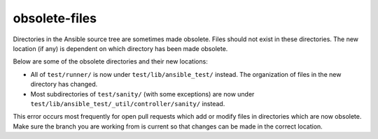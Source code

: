 obsolete-files
==============

Directories in the Ansible source tree are sometimes made obsolete.
Files should not exist in these directories.
The new location (if any) is dependent on which directory has been made obsolete.

Below are some of the obsolete directories and their new locations:

- All of ``test/runner/`` is now under ``test/lib/ansible_test/`` instead. The organization of files in the new directory has changed.
- Most subdirectories of ``test/sanity/`` (with some exceptions) are now under ``test/lib/ansible_test/_util/controller/sanity/`` instead.

This error occurs most frequently for open pull requests which add or modify files in directories which are now obsolete.
Make sure the branch you are working from is current so that changes can be made in the correct location.
